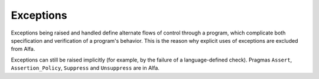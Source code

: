 Exceptions
==========

Exceptions being raised and handled define alternate flows of control through a
program, which complicate both specification and verification of a program's
behavior. This is the reason why explicit uses of exceptions are excluded from
Alfa.

Exceptions can still be raised implicitly (for example, by the failure of a
language-defined check). Pragmas ``Assert``, ``Assertion_Policy``, ``Suppress``
and ``Unsuppress`` are in Alfa.
